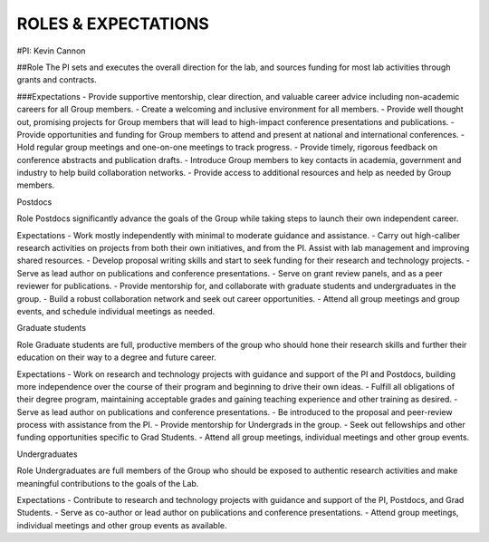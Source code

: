 ROLES & EXPECTATIONS
====================

#PI: Kevin Cannon

##Role
The PI sets and executes the overall direction for the lab, and sources funding for most lab activities through grants and contracts.

###Expectations
- Provide supportive mentorship, clear direction, and valuable career advice including non-academic careers for all Group members.
- Create a welcoming and inclusive environment for all members.
- Provide well thought out, promising projects for Group members that will lead to high-impact conference presentations and publications.
- Provide opportunities and funding for Group members to attend and present at national and international conferences.
- Hold regular group meetings and one-on-one meetings to track progress.
- Provide timely, rigorous feedback on conference abstracts and publication drafts.
- Introduce Group members to key contacts in academia, government and industry to help build collaboration networks.
- Provide access to additional resources and help as needed by Group members.

Postdocs

Role
Postdocs significantly advance the goals of the Group while taking steps to launch their own independent career.

Expectations
- Work mostly independently with minimal to moderate guidance and assistance.
- Carry out high-caliber research activities on projects from both their own initiatives, and from the PI. Assist with lab management and improving shared resources.
- Develop proposal writing skills and start to seek funding for their research and technology projects.
- Serve as lead author on publications and conference presentations.
- Serve on grant review panels, and as a peer reviewer for publications.
- Provide mentorship for, and collaborate with graduate students and undergraduates in the group.
- Build a robust collaboration network and seek out career opportunities.
- Attend all group meetings and group events, and schedule individual meetings as needed.

Graduate students

Role
Graduate students are full, productive members of the group who should hone their research skills and further their education on their way to a degree and future career.

Expectations
- Work on research and technology projects with guidance and support of the PI and Postdocs, building more independence over the course of their program and beginning to drive their own ideas.
- Fulfill all obligations of their degree program, maintaining acceptable grades and gaining teaching experience and other training as desired.
- Serve as lead author on publications and conference presentations.
- Be introduced to the proposal and peer-review process with assistance from the PI.
- Provide mentorship for Undergrads in the group.
- Seek out fellowships and other funding opportunities specific to Grad Students.
- Attend all group meetings, individual meetings and other group events.

Undergraduates

Role
Undergraduates are full members of the Group who should be exposed to authentic research activities and make meaningful contributions to the goals of the Lab.

Expectations
- Contribute to research and technology projects with guidance and support of the PI, Postdocs, and Grad Students.
- Serve as co-author or lead author on publications and conference presentations.
- Attend group meetings, individual meetings and other group events as available.
